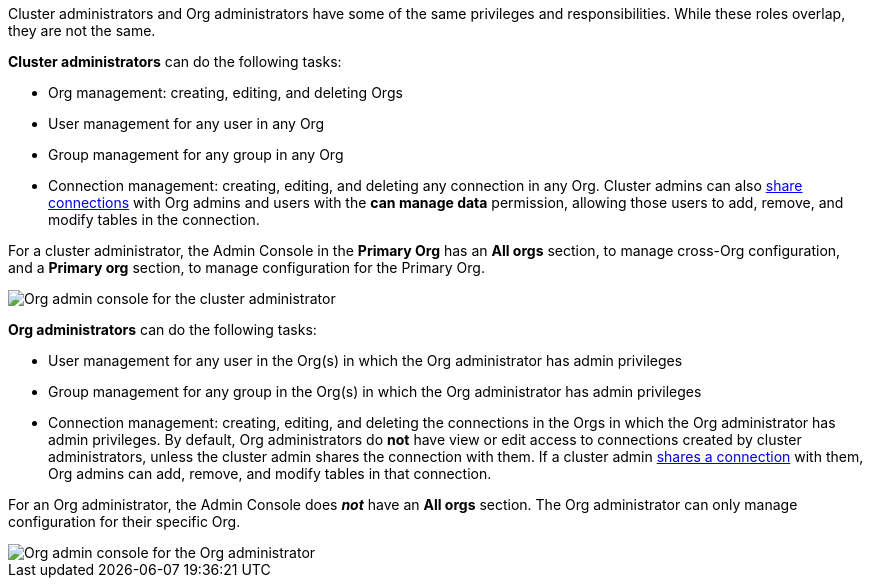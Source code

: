 Cluster administrators and Org administrators have some of the same privileges and responsibilities. While these roles overlap, they are not the same.

*Cluster administrators* can do the following tasks:

* Org management: creating, editing, and deleting Orgs
* User management for any user in any Org
* Group management for any group in any Org
* Connection management: creating, editing, and deleting any connection in any Org. Cluster admins can also xref:connections.adoc#connection-share[share connections] with Org admins and users with the *can manage data* permission, allowing those users to add, remove, and modify tables in the connection.

For a cluster administrator, the Admin Console in the *Primary Org* has an *All orgs* section, to manage cross-Org configuration, and a *Primary org* section, to manage configuration for the Primary Org.

image::org-cluster-admin.png[Org admin console for the cluster administrator]

*Org administrators* can do the following tasks:

* User management for any user in the Org(s) in which the Org administrator has admin privileges
* Group management for any group in the Org(s) in which the Org administrator has admin privileges
* Connection management: creating, editing, and deleting the connections in the Orgs in which the Org administrator has admin privileges. By default, Org administrators do *not* have view or edit access to connections created by cluster administrators, unless the cluster admin shares the connection with them. If a cluster admin xref:connections.adoc#connection-share[shares a connection] with them, Org admins can add, remove, and modify tables in that connection.

For an Org administrator, the Admin Console does *_not_* have an *All orgs* section. The Org administrator can only manage configuration for their specific Org.

image::org-org-admin.png[Org admin console for the Org administrator]
